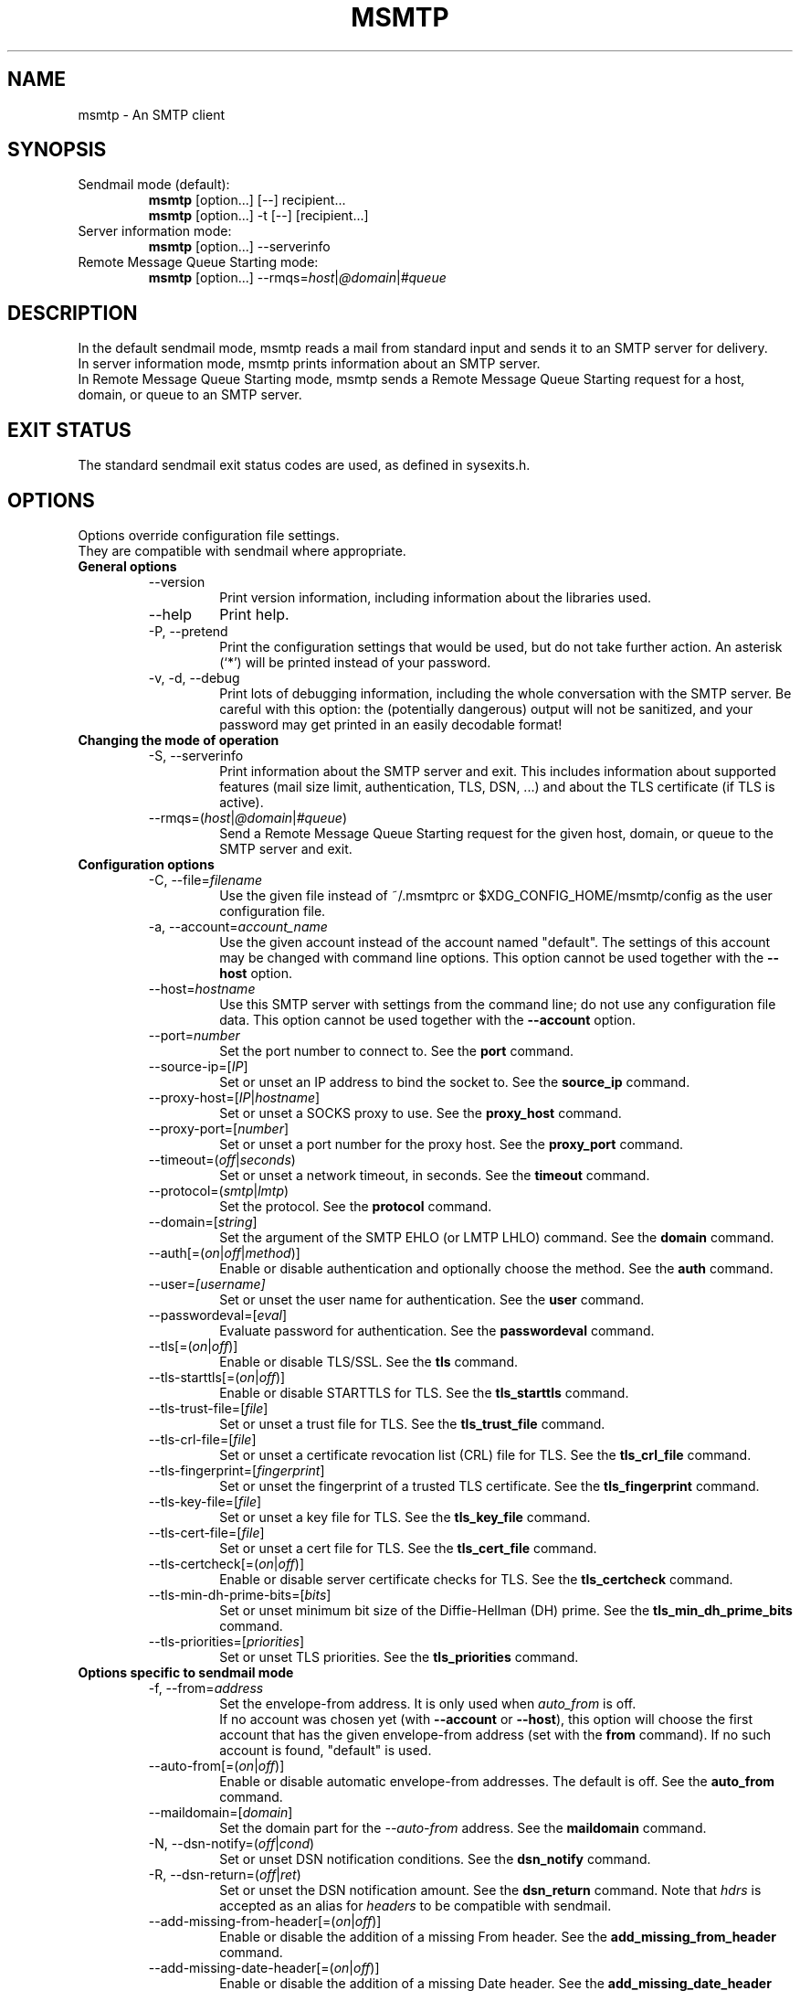 .\" -*-nroff-*-
.\"
.\" Copyright (C) 2005, 2006, 2007, 2008, 2009, 2010, 2011, 2012, 2013, 2014,
.\" 2015, 2016, 2017, 2018
.\" Martin Lambers
.\" Copyright (C) 2011
.\" Scott Shumate
.\"
.\" Permission is granted to copy, distribute and/or modify this document
.\" under the terms of the GNU Free Documentation License, Version 1.2 or
.\" any later version published by the Free Software Foundation; with no
.\" Invariant Sections, no Front-Cover Texts, and no Back-Cover Texts.
.TH MSMTP 1 2016-02
.SH NAME
msmtp \- An SMTP client
.SH SYNOPSIS
.IP "Sendmail mode (default):"
.B msmtp
[option...] [\-\-] recipient...
.br
.B msmtp
[option...] \-t [\-\-] [recipient...]
.IP "Server information mode:"
.B msmtp
[option...] \-\-serverinfo
.IP "Remote Message Queue Starting mode:"
.B msmtp
[option...] \-\-rmqs=\fIhost\fP|\fI@domain\fP|\fI#queue\fP
.SH DESCRIPTION
In the default sendmail mode, msmtp reads a mail from standard input and sends
it to an SMTP server for delivery.
.br
In server information mode, msmtp prints information about an SMTP server.
.br
In Remote Message Queue Starting mode, msmtp sends a Remote Message Queue
Starting request for a host, domain, or queue to an SMTP server.
.SH EXIT STATUS
The standard sendmail exit status codes are used, as defined in sysexits.h.
.SH OPTIONS
Options override configuration file settings.
.br
They are compatible with sendmail where appropriate.
.IP "\fBGeneral options\fP"
.RS
.IP "\-\-version"
Print version information, including information about the libraries used.
.IP "\-\-help"
Print help.
.IP "\-P, \-\-pretend"
Print the configuration settings that would be used, but do not take further
action.  An asterisk (`*') will be printed instead of your password.
.IP "\-v, \-d, \-\-debug"
Print lots of debugging information, including the whole conversation with the
SMTP server. Be careful with this option: the (potentially dangerous) output
will not be sanitized, and your password may get printed in an easily decodable
format!
.RE
.IP "\fBChanging the mode of operation\fP"
.RS
.IP "\-S, \-\-serverinfo"
Print information about the SMTP server and exit. This includes information
about supported features (mail size limit, authentication, TLS, DSN, ...) and
about the TLS certificate (if TLS is active).
.IP "\-\-rmqs=(\fIhost\fP|\fI@domain\fP|\fI#queue\fP)"
Send a Remote Message Queue Starting request for the given host, domain, or
queue to the SMTP server and exit.
.RE
.IP "\fBConfiguration options\fP"
.RS
.IP "\-C, \-\-file=\fIfilename\fP"
Use the given file instead of ~/.msmtprc or $XDG_CONFIG_HOME/msmtp/config as
the user configuration file.
.IP "\-a, \-\-account=\fIaccount_name\fP"
Use the given account instead of the account named "default". The settings of
this account may be changed with command line options. This option cannot be
used together with the \fB\-\-host\fP option.
.IP "\-\-host=\fIhostname\fP"
Use this SMTP server with settings from the command line; do not use any
configuration file data. This option cannot be used together with the
\fB\-\-account\fP option.
.IP "\-\-port=\fInumber\fP"
Set the port number to connect to. See the \fBport\fP command.
.IP "\-\-source\-ip=[\fIIP\fP]"
Set or unset an IP address to bind the socket to. See the \fBsource_ip\fP command.
.IP "\-\-proxy\-host=[\fIIP\fP|\fIhostname\fP]"
Set or unset a SOCKS proxy to use. See the \fBproxy_host\fP command.
.IP "\-\-proxy\-port=[\fInumber\fP]"
Set or unset a port number for the proxy host. See the \fBproxy_port\fP command.
.IP "\-\-timeout=(\fIoff\fP|\fIseconds\fP)"
Set or unset a network timeout, in seconds. See the \fBtimeout\fP command.
.IP "\-\-protocol=(\fIsmtp\fP|\fIlmtp\fP)
Set the protocol. See the \fBprotocol\fP command.
.IP "\-\-domain=[\fIstring\fP]"
Set the argument of the SMTP EHLO (or LMTP LHLO) command. See the \fBdomain\fP
command.
.IP "\-\-auth[=(\fIon\fP|\fIoff\fP|\fImethod\fP)]"
Enable or disable authentication and optionally choose the method.
See the \fBauth\fP command.
.IP "\-\-user=\fI[username]\fP"
Set or unset the user name for authentication. See the \fBuser\fP command.
.IP "\-\-passwordeval=[\fIeval\fP]"
Evaluate password for authentication. See the \fBpasswordeval\fP command.
.IP "\-\-tls[=(\fIon\fP|\fIoff\fP)]"
Enable or disable TLS/SSL. See the \fBtls\fP command.
.IP "\-\-tls\-starttls[=(\fIon\fP|\fIoff\fP)]"
Enable or disable STARTTLS for TLS. See the \fBtls_starttls\fP command.
.IP "\-\-tls\-trust\-file=[\fIfile\fP]"
Set or unset a trust file for TLS. See the \fBtls_trust_file\fP command.
.IP "\-\-tls\-crl\-file=[\fIfile\fP]"
Set or unset a certificate revocation list (CRL) file for TLS. See the
\fBtls_crl_file\fP command.
.IP "\-\-tls\-fingerprint=[\fIfingerprint\fP]"
Set or unset the fingerprint of a trusted TLS certificate. See the
\fBtls_fingerprint\fP command.
.IP "\-\-tls\-key\-file=[\fIfile\fP]"
Set or unset a key file for TLS. See the \fBtls_key_file\fP command.
.IP "\-\-tls\-cert\-file=[\fIfile\fP]"
Set or unset a cert file for TLS. See the \fBtls_cert_file\fP command.
.IP "\-\-tls\-certcheck[=(\fIon\fP|\fIoff\fP)]"
Enable or disable server certificate checks for TLS. See the
\fBtls_certcheck\fP command.
.IP "\-\-tls\-min\-dh\-prime\-bits=[\fIbits\fP]"
Set or unset minimum bit size of the Diffie-Hellman (DH) prime. See the
\fBtls_min_dh_prime_bits\fP command.
.IP "\-\-tls\-priorities=[\fIpriorities\fP]"
Set or unset TLS priorities. See the \fBtls_priorities\fP command.
.RE
.IP "\fBOptions specific to sendmail mode\fP"
.RS
.IP "\-f, \-\-from=\fIaddress\fI"
Set the envelope-from address. It is only used when \fIauto_from\fP is off.
.br
If no account was chosen yet (with \fB\-\-account\fP or \fB\-\-host\fP), this
option will choose the first account that has the given envelope-from address
(set with the \fBfrom\fP command). If no such account is found, "default" is
used.
.IP "\-\-auto\-from[=(\fIon\fP|\fIoff\fP)]"
Enable or disable automatic envelope-from addresses. The default is off.
See the \fBauto_from\fP command.
.IP "\-\-maildomain=[\fIdomain\fP]"
Set the domain part for the \fI\-\-auto\-from\fP address. See the
\fBmaildomain\fP command.
.IP "\-N, \-\-dsn\-notify=(\fIoff\fP|\fIcond\fP)"
Set or unset DSN notification conditions. See the \fBdsn_notify\fP command.
.IP "\-R, \-\-dsn\-return=(\fIoff\fP|\fIret\fP)"
Set or unset the DSN notification amount. See the \fBdsn_return\fP command.
Note that \fIhdrs\fP is accepted as an alias for \fIheaders\fP to be
compatible with sendmail.
.IP "\-\-add\-missing\-from\-header[=(\fIon\fP|\fIoff\fP)]"
Enable or disable the addition of a missing From header. See the
\fBadd_missing_from_header\fP command.
.IP "\-\-add\-missing\-date\-header[=(\fIon\fP|\fIoff\fP)]"
Enable or disable the addition of a missing Date header. See the
\fBadd_missing_date_header\fP command.
.IP "\-\-remove\-bcc\-headers[=(\fIon\fP|\fIoff\fP)]"
Enable or disable the removal of Bcc headers. See the \fBremove_bcc_headers\fP
command.
.IP "\-X, \-\-logfile=[\fIfile\fP]"
Set or unset the log file. See the \fBlogfile\fP command.
.IP "\-\-syslog[=(\fIon\fP|\fIoff\fP|\fIfacility\fP)]"
Enable or disable syslog logging. See the \fBsyslog\fP command.
.IP "\-t, \-\-read\-recipients"
Read recipient addresses from the To, Cc, and Bcc headers of the mail in
addition to the recipients given on the command line.
If any Resent- headers are present, then the addresses from any Resent-To,
Resent-Cc, and Resent-Bcc headers in the first block of Resent- headers are
used instead.
.IP "\-\-read\-envelope\-from"
Read the envelope from address from the From header of the mail.
Currently this header must be on a single line for this option to work
correctly.
.IP "\-\-aliases=[\fIfile\fP]"
Set or unset an aliases file. See the \fBaliases\fP command.
.IP "\-F\fIname\fP"
Msmtp adds a From header to mails that lack it, using the envelope from
address. This option allows one to set a full name to be used in that header.
.IP "\-\-"
This marks the end of options. All following arguments will be treated as
recipient addresses, even if they start with a `\-'.
.RE
.PP
The following options are accepted but ignored for sendmail compatibility:
.br
\-B\fItype\fP, \-bm, \-G, \-h\fIN\fP, \-i, \-L \fItag\fP, \-m,
\-n, \-O \fIoption=value\fP, \-o\fIx\fP \fIvalue\fP
.SH USAGE
Normally, a system wide configuration file and/or a user configuration file
contain information about which SMTP server to use and how to use it, but
all settings can also be configured on the command line.
.br
The information about SMTP servers is organized in accounts. Each account
describes one SMTP server: host name, authentication settings, TLS settings,
and so on. Each configuration file can define multiple accounts.
.PP
The user can choose which account to use in one of three ways:
.IP "\-\-account=\fIid\fP"
Use the given account. Command line settings override configuration file
settings.
.IP "\-\-host=\fIhostname\fP
Use only the settings from the command line; do not use any configuration file
data.
.IP "\-\-from=\fIaddress\fP or \-\-read\-envelope\-from"
Choose the first account from the system or user configuration file that has
a matching envelope-from address as specified by a \fBfrom\fP command. This
works only when neither \fB\-\-account\fP nor \fB\-\-host\fP is used.
.PP
If none of the above options is used (or if no account has a matching
\fBfrom\fP command), then the account "default" is used.
.PP
Msmtp transmits mails unaltered to the SMTP server, with the following exceptions:
.br
- The Bcc header(s) will be removed. This behavior can be changed with the
\fBremove_bcc_headers\fP command and \fB\-\-remove\-bcc\-headers\fP option.
.br
- A From header will be added if the mail does not have one. This can be changed
with the \fBadd_missing_from_header\fP command and
\fB\-\-add\-missing\-from\-header\fP option.
The header will use the envelope from address and optionally a full name set
with the \fB\-F\fP option.
.br
- A Date header will be added if the mail does not have one. This can be changed
with the \fBadd_missing_date_header\fP command and
\fB\-\-add\-missing\-date\-header\fP option.
.PP
Skip to the EXAMPLES section for a quick start.
.SH CONFIGURATION FILES
If it exists and is readable, a system wide configuration file
SYSCONFDIR/msmtprc will be loaded, where SYSCONFDIR depends on your platform.
Use \fB\-\-version\fP to find out which directory is used.
.br
If it exists and is readable, a user configuration file will be loaded
(~/.msmtprc will be tried first followed by $XDG_CONFIG_HOME/msmtp/config by
default, but see \fB\-\-version\fP). Accounts defined in the user configuration
file override accounts from the system configuration file.
.br
Configuration data from either file can be changed by command line options.
.PP
A configuration file is a simple text file.  Empty lines and comment lines
(whose first non-blank character is `#') are ignored.
.br
Every other line must contain a command and may contain an argument to that
command.
.br
The argument may be enclosed in double quotes ("), for example if its first or
last character is a blank.
.br
If a file name starts with the tilde (~), this tilde will be replaced by $HOME.
If a command accepts the argument \fIon\fP, it also accepts an empty argument
and treats that as if it was \fIon\fP.
.br
Commands are organized in accounts. Each account starts with the \fBaccount\fP
command and defines the settings for one SMTP account.
.PP
Skip to the EXAMPLES section for a quick start.
.PP
Commands are as follows:
.IP "defaults"
Set defaults. The following configuration commands will set default values for
all following account definitions in the current configuration file.
.IP "account \fIname\fP [:\fIaccount\fP[,...]]"
Start a new account definition with the given name. The current default values
are filled in.
.br
If a colon and a list of previously defined accounts is given after the account
name, the new account, with the filled in default values, will inherit all
settings from the accounts in the list.
.IP "host \fIhostname\fP"
The SMTP server to send the mail to.
The argument may be a host name or a network address.
Every account definition must contain this command.
.IP "port \fInumber\fP"
The port that the SMTP server listens on.
The default is 25 ("smtp"), unless TLS without STARTTLS is used, in which case
it is 465 ("smtps").
.IP "source_ip [\fIIP\fP]"
Set a source IP address to bind the outgoing connection to. Useful only in
special cases on multi-home systems. An empty argument disables this.
.IP "proxy_host [\fIIP|hostname\fP]"
Use a SOCKS proxy. All network traffic will go through this proxy host,
including DNS queries, except for a DNS query that might be necessary to
resolve the proxy host name itself (this can be avoided by using an IP address
as proxy host name). An empty \fIhostname\fP argument disables proxy usage.
The supported SOCKS protocol version is 5. If you want to use this with Tor,
see also "Using msmtp with Tor" below.
.IP "proxy_port [\fInumber\fP]"
Set the port number for the proxy host. An empty \fInumber\fP argument resets
this to the default port.
.IP "timeout (\fIoff\fP|\fIseconds\fP)"
Set or unset a network timeout, in seconds. The argument \fIoff\fP means that no
timeout will be set, which means that the operating system default will be used.
.IP "protocol (\fIsmtp\fP|\fIlmtp\fP)"
Set the protocol to use. Currently only SMTP and LMTP are supported. SMTP is
the default. See the \fBport\fP command above for default ports.
.IP "domain \fIargument\fP"
Use this command to set the argument of the SMTP EHLO (or LMTP LHLO) command.
The default is \fIlocalhost\fP, which is stupid but usually works. Try to
change the default if mails get rejected due to anti-SPAM measures. Possible
choices are the domain part of your mail address (provider.example for
joe@provider.example) or the fully qualified domain name of your host (if
available).
.IP "auth [(\fIon\fP|\fIoff\fP|\fImethod\fP)]"
Enable or disable authentication and optionally choose a method to use. The
argument \fIon\fP chooses a method automatically.
.br
Usually a user name and a password are used for authentication. The user name
is specified in the configuration file with the \fBuser\fP command. There are five
different methods to specify the password:
.br
1. Add the password to the system key ring.
Currently supported key rings are the Gnome key ring and the Mac OS X Keychain.
For the Gnome key ring, use the command secret\-tool (part of Gnome's
libsecret) to store passwords: secret\-tool store \-\-label=msmtp host
mail.freemail.example service smtp user joe.smith.
On Mac OS X, use the Keychain Access GUI application.
The account name is same as the user name. The
keychain item name is smtp://<hostname> where <hostname> matches the host argument.
.br
2. Store the password in an encrypted files, and use \fBpasswordeval\fP
to specify a command to decrypt that file, e.g. using GnuPG. See EXAMPLES.
.br
3. Store the password in the configuration file using the \fBpassword\fP command.
(Usually it is not considered a good idea to store passwords in plain text files.
If you do it anyway, you must make sure that the file can only be read by yourself.)
.br
4. Store the password in ~/.netrc. This method is probably obsolete.
.br
5. Type the password into the terminal when it is required.
.br
It is recommended to use method 1 or 2.
.br
Multiple authentication methods exist. Most servers support only some of them.
Historically, sophisticated methods were developed to protect passwords from
being sent unencrypted to the server, but nowadays everybody needs TLS anyway,
so the simple methods suffice since the whole session is protected. A suitable
authentication method is chosen automatically, and when TLS is disabled for
some reason, only methods that avoid sending clear text passwords are
considered.
.br
The following user / password methods are supported: \fIplain\fP (a simple
plain text method, with base64 encoding, supported by almost all servers),
\fIscram\-sha\-1\fP (a method that avoids clear-text passwords),
\fIcram\-md5\fP (an obsolete method that avoids clear-text passwords),
\fIdigest\-md5\fP (an overcomplicated
obsolete method that avoids clear-text passwords, but is not considered secure
anymore), \fIlogin\fP (a non-standard clear-text method similar to but worse
than the plain method), \fIntlm\fP (an obscure non-standard method that is now
considered broken; it sometimes requires a special domain parameter passed via
\fBntlmdomain\fP).
.br
There are currently two authentication methods that are not based on user /
password information and have to be chosen manually: \fIexternal\fP (the
authentication happens outside of the protocol, typically by sending a TLS
client certificate, and the method merely confirms that this authentication
succeeded), and \fIgssapi\fP (the Kerberos framework takes care of secure
authentication, only a user name is required).
.br
It depends on the underlying authentication library and its version whether a
particular method is supported or not. Use \fB\-\-version\fP to find out which
methods are supported.
.IP "user \fIlogin\fP"
Set the user name for authentication. An empty argument unsets the user name.
.IP "password \fIsecret\fP"
Set the password for authentication. An empty argument unsets the password.
Consider using the \fBpasswordeval\fP command or a key ring instead of this
command, to avoid storing plain text passwords in the configuration file.
.IP "passwordeval [\fIeval\fP]"
Set the password for authentication to the output (stdout) of the command
\fIeval\fP.
This can be used e.g. to decrypt password files on the fly or to query key
rings, and thus to avoid storing plain text passwords.
.IP "ntlmdomain [\fIdomain\fP]"
Set a domain for the \fBntlm\fP authentication method. This is obsolete.
.IP "tls [(\fIon\fP|\fIoff\fP)]"
Enable or disable TLS (also known as SSL) for secured connections.
You also need \fBtls_trust_file\fP or \fBtls_fingerprint\fP, and for some
servers you may need to disable \fBtls_starttls\fP.
.br
Transport Layer Security (TLS)
"... provides communications privacy over the Internet.  The protocol
allows client/server applications to communicate in a way that is designed to
prevent eavesdropping, tampering, or message forgery" (quote from RFC2246).
.br
A server can use TLS in one of two modes: via a STARTTLS command (the session
starts with the normal protocol initialization, and TLS is then
started using the protocol's STARTTLS command), or immediately (TLS is
initialized before the normal protocol initialization; this requires a
separate port). The first mode is the default, but you can switch to the
second mode by disabling \fBtls_starttls\fP.
.br
When TLS is started, the server sends a certificate to identify itself. To
verify the server identity, a client program is expected to check that the
certificate is formally correct and that it was issued by a Certificate
Authority (CA) that the user trusts. (There can also be certificate chains with
intermediate CAs.)
.br
The list of trusted CAs is specified using the \fBtls_trust_file\fP command.
Usually there is some system-wide default file available, e.g.
/etc/ssl/certs/ca\-certificates.crt on Debian-based systems, but you can
also choose to select the trusted CAs yourself.
.br
One practical problem with this approach is that the client program should also
check if the server certificate has been revoked for some reason, using a
Certificate Revocation List (CRL). A CRL file can be specified using the
\fBtls_crl_file\fP command, but getting the relevant CRL files and keeping them
up to date is not straightforward. You are basically on your own.
.br
A much more serious and fundamental problem is is that you need to trust CAs.
Like any other organization, a CA can be incompetent, malicious, subverted by
bad people, or forced by government agencies to compromise end users without
telling them. All of these things happened and continue to happen worldwide.
The idea to have central organizations that have to be trusted for your
communication to be secure is fundamentally broken.
.br
Instead of putting trust in a CA, you can choose to trust only a single
certificate for the server you want to connect to. For that purpose, specify
the certificate fingerprint with \fBtls_fingerprint\fP. This makes sure that no
man-in-the-middle can fake the identity of the server by presenting you a
fraudulent certificate issued by some CA that happens to be in your trust list.
However, you have to update the fingerprint whenever the server certificate
changes, and you have to make sure that the change is legitimate each time,
e.g. when the old certificate expired. This is inconvenient, but it's the price
to pay.
.br
Information about a server certificate can be obtained with \fI\-\-serverinfo
\-\-tls \-\-tls\-certcheck=off\fP. This includes the issuer CA of the certificate (so
you can trust that CA via \fBtls_trust_file\fP), and the fingerprint of the
certificate (so you can trust that particular certificate via
\fBtls_fingerprint\fP).
.br
TLS also allows the server to verify the identity of the client. For this
purpose, the client has to present a certificate issued by a CA that the server
trusts. To present that certificate, the client also needs the matching key
file. You can set the certificate and key files using \fBtls_cert_file\fP and
\fBtls_key_file\fP. This mechanism can also be used to authenticate users, so
that traditional user / password authentication is not necessary anymore. See the
\fIexternal\fP mechanism in \fBauth\fP.
.IP "tls_starttls [(\fIon\fP|\fIoff\fP)]"
Choose the TLS variant: start TLS from within the session (\fIon\fP, default),
or tunnel the session through TLS (\fIoff\fP).
.IP "tls_trust_file \fIfile\fP"
Activate server certificate verification using a list of trusted Certification
Authorities (CAs). The file must be in PEM format. Some systems provide a
system-wide default file, e.g. /etc/ssl/certs/ca\-certificates.crt on
Debian-based systems with the ca\-certificates package.
An empty argument disables this. You should also use \fBtls_crl_file\fP.
.IP "tls_crl_file [\fIfile\fP]"
Set a certificate revocation list (CRL) file for TLS, to check for revoked
certificates. An empty argument disables this.
.IP "tls_fingerprint [\fIfingerprint\fP]"
Set the fingerprint of a single certificate to accept for TLS. This certificate
will be trusted regardless of its contents. The fingerprint should be of type SHA256,
but can for backwards compatibility also be of type SHA1 or MD5 (please avoid this).
The format should be 01:23:45:67:....
Use \fI\-\-serverinfo \-\-tls \-\-tls\-certcheck=off \-\-tls\-fingerprint=\fP
to get the server certificate fingerprint.
.IP "tls_key_file \fIfile\fP"
Send a client certificate to the server (use this together with
\fBtls_cert_file}\fP).
The file must contain the private key of a certificate in PEM format. An empty
argument disables this feature.
.IP "tls_cert_file \fIfile\fP"
Send a client certificate to the server (use this together with
\fBtls_key_file\fP).
The file must contain a certificate in PEM format. An empty argument disables
this feature.
.IP "tls_certcheck [(\fIon\fP|\fIoff\fP)]"
Enable or disable checks of the server certificate.
WARNING: When the checks are disabled, TLS sessions will be vulnerable to
man-in-the-middle attacks!
.IP "tls_min_dh_prime_bits [\fIbits\fP]"
Set or unset the minimum number of Diffie-Hellman (DH) prime bits that mpop
will accept for TLS sessions.  The default is set by the TLS library and can be
selected by using an empty argument to this command.  Only lower the default
(for example to 512 bits) if there is no other way to make TLS work with the
remote server.
.IP "tls_priorities [\fIpriorities\fP]"
Set the priorities for TLS sessions. The default is set by the TLS library and
can be selected by using an empty argument to this command.
See the GnuTLS documentation of the \fIgnutls_priority_init\fP function for a
description of the priorities string.
.IP "from \fIenvelope_from\fP"
Set the envelope-from address. This address will only be used when
\fIauto_from\fP is off.
.IP "auto_from [(\fIon\fP|\fIoff\fP)]
Enable or disable automatic envelope-from addresses. The default is off.
When enabled, an envelope-from address of the form user@domain will be
generated.  The local part will be set to \fBUSER\fP or, if that fails, to
\fBLOGNAME\fP or, if that fails, to the login name of the current user.  The
domain part can be set with the \fBmaildomain\fP command.  If the maildomain
is empty, the envelope-from address will only consist of the user name and not
have a domain part. When auto_from is disabled, the envelope-from address must
be set explicitly.
.IP "maildomain [\fIdomain\fP]"
Set a domain part for the generation of an envelope-from address. This is only
used when \fIauto_from\fP is on. The domain may be empty.
.IP "dsn_notify (\fIoff\fP|\fIcondition\fP)"
This command sets the condition(s) under which the mail system should send DSN
(Delivery Status Notification) messages. The argument \fIoff\fP disables
explicit DSN requests, which means the mail system decides when to send DSN
messages. This is the default.
The \fIcondition\fP must be \fInever\fP, to never request notification, or a
comma separated list (no spaces!) of one or more of the following:
\fIfailure\fP, to request notification on transmission failure, \fIdelay\fP, to
be notified of message delays, \fIsuccess\fP, to be notified of successful
transmission. The SMTP server must support the DSN extension.
.IP "dsn_return (\fIoff\fP|\fIamount\fP)"
This command controls how much of a mail should be returned in DSN (Delivery
Status Notification) messages. The argument \fIoff\fP disables explicit DSN
requests, which means the mail system decides how much of a mail it returns in
DSN messages. This is the default.
The \fIamount\fP must be \fIheaders\fP, to just return the message headers, or
\fIfull\fP, to return the full mail.  The SMTP server must support the DSN
extension.
.IP "add_missing_from_header [(\fIon\fP|\fIoff\fP)]"
This command controls whether to add a From header if the mail does not have one.
The default is to add it.
.IP "add_missing_date_header [(\fIon\fP|\fIoff\fP)]"
This command controls whether to add a Date header if the mail does not have one.
The default is to add it.
.IP "remove_bcc_headers [(\fIon\fP|\fIoff\fP)]"
This command controls whether to remove Bcc headers. The default is to remove them.
.IP "logfile [\fIfile\fP]"
An empty argument disables logging (this is the default).
.br
When logging is enabled by choosing a log file, msmtp will append one line to
the log file for each mail it tries to send via the account that this log file
was chosen for.
.br
The line will include the following information: date and time, host name of the
SMTP server, whether TLS was used, whether authentication was used,
authentication user name (only if authentication is used), envelope-from
address, recipient addresses, size of the mail as transferred to the server
(only if the delivery succeeded), SMTP status code and SMTP error message (only
in case of failure and only if available), error message (only in case of
failure and only if available), exit code (from sysexits.h; EX_OK indicates
success).
.br
If the filename is a dash (\-), msmtp prints the log line to the standard
output.
.IP "syslog [(\fIon\fP|\fIoff\fP|\fIfacility\fP)]"
Enable or disable syslog logging. The facility can be one of LOG_USER, LOG_MAIL,
LOG_LOCAL0, ..., LOG_LOCAL7. The default is LOG_USER.
.br
Each time msmtp tries to send a mail via the account that contains this syslog
command, it will log one entry to the syslog service with the chosen facility.
.br
The line will include the following information: host name of the SMTP server,
whether TLS was used, whether authentication was used, envelope-from address,
recipient addresses, size of the mail as transferred to the server (only if the
delivery succeeded), SMTP status code and SMTP error message (only in case of
failure and only if available), error message (only in case of failure and only
if available), exit code (from sysexits.h; EX_OK indicates success).
.br
.IP "aliases [\fIfile\fP]"
Replace local recipients with addresses in the aliases file.  The aliases file
is a plain text file containing mappings between a local address and a list of
domain addresses.  A local address is defined as one without an `@' character
and a domain address is one with an `@' character.  The mappings are of the
form:
.br
    local: someone@example.com, person@domain.example
.br
Multiple domain addresses are separated with commas.  Comments start with `#'
and continue to the end of the line.
.br
The local address \fIdefault\fP has special significance and is matched if the
local address is not found in the aliases file.  If no \fIdefault\fP alias is
found, then the local address is left as is.
.br
An empty argument to the aliases command disables the replacement of local
addresses.  This is the default.
.br
.SH EXAMPLES
.br
.B Configuration file
.PP
.br
# Example for a user configuration file ~/.msmtprc
.br
#
.br
# This file focusses on TLS and authentication. Features not used here include
.br
# logging, timeouts, SOCKS proxies, TLS parameters, Delivery Status Notification
.br
# (DSN) settings, and more.
.br

.br
# Set default values for all following accounts.
.br
defaults
.br

.br
# Use the mail submission port 587 instead of the SMTP port 25.
.br
port 587
.br

.br
# Always use TLS.
.br
tls on
.br

.br
# Set a list of trusted CAs for TLS. You can use a system-wide default file,
.br
# as in this example, or download the root certificate of your CA and use that.
.br
tls_trust_file /etc/ssl/certs/ca\-certificates.crt
.br

.br
# Additionally, you should use the tls_crl_file command to check for revoked
.br
# certificates, but unfortunately getting revocation lists and keeping them
.br
# up to date is not straightforward.
.br
#tls_crl_file ~/.tls\-crls
.br

.br
# A freemail service
.br
account freemail
.br

.br
# Host name of the SMTP server
.br
host smtp.freemail.example
.br

.br
# As an alternative to tls_trust_file/tls_crl_file, you can use tls_fingerprint
.br
# to pin a single certificate. You have to update the fingerprint when the
.br
# server certificate changes, but an attacker cannot trick you into accepting
.br
# a fraudulent certificate. Get the fingerprint with
.br
# $ msmtp \-\-serverinfo \-\-tls \-\-tls\-certcheck=off \-\-host=smtp.freemail.example
.br
tls_fingerprint 00\::11\::22\::33\::44\::55\::66\::77\::88\::99\::AA\::BB\::CC\::DD\::EE\::FF\::00\::11\::22\::33
.br

.br
# Envelope-from address
.br
from joe_smith@freemail.example
.br

.br
# Authentication. The password is given using one of five methods, see below.
.br
auth on
.br
user joe.smith
.br

.br
# Password method 1: Add the password to the system keyring, and let msmtp get
.br
# it automatically. To set the keyring password using Gnome's libsecret:
.br
# $ secret\-tool store \-\-label=msmtp \\
.br
#   host smtp.freemail.example \\
.br
#   service smtp \\
.br
#   user joe.smith
.br

.br
# Password method 2: Store the password in an encrypted file, and tell msmtp
.br
# which command to use to decrypt it. This is usually used with GnuPG, as in
.br
# this example. Usually gpg\-agent will ask once for the decryption password.
.br
passwordeval gpg2 \-\-no\-tty \-q \-d ~/.msmtp\-password.gpg
.br

.br
# Password method 3: Store the password directly in this file. Usually it is not
.br
# a good idea to store passwords in plain text files. If you do it anyway, at
.br
# least make sure that this file can only be read by yourself.
.br
#password secret123
.br

.br
# Password method 4: Store the password in ~/.netrc. This method is probably not
.br
# relevant anymore.
.br

.br
# Password method 5: Do not specify a password. Msmtp will then prompt you for
.br
# it. This means you need to be able to type into a terminal when msmtp runs.
.br

.br
# A second mail address at the same freemail service
.br
account freemail2 : freemail
.br
from joey@freemail.example
.br

.br
# The SMTP server of your ISP
.br
account isp
.br
host mail.isp.example
.br
from smithjoe@isp.example
.br
auth on
.br
user 12345
.br

.br
# Set a default account
.br
account default : freemail
.br

.PP
.B Using msmtp with Mutt
.PP
Create a configuration file for msmtp and add the following lines to your
Mutt configuration file:
.br
.B set sendmail="/path/to/msmtp"
.br
.B set use_from=yes
.br
.B set realname="Your Name"
.br
.B set from=you@example.com
.br
.B set envelope_from=yes
.br
The envelope_from=yes option lets Mutt use the
.BR \-f
option of msmtp. Therefore msmtp chooses the first account that matches
the from address you@example.com.
.br
Alternatively, you can use the
.BR \-a
option:
.br
.B set sendmail="/path/to/msmtp \-a my\-account"
.br
Or set everything from the command line (but note that you cannot set a password
this way):
.br
.B set sendmail="/path/to/msmtp \-\-host=mailhub \-f me@example.com \-\-tls
.B \-\-tls\-trust\-file=trust.crt"
.PP
If you have multiple mail accounts in your msmtp configuration file
and let Mutt use the
.BR \-f
option to choose the right one, you can easily switch accounts in Mutt with
the following Mutt configuration lines:
.br
.B macro generic\ "<esc>1"\ ":set from=you@example.com"
.br
.B macro generic\ "<esc>2"\ ":set from=you@your\-employer.example"
.br
.B macro generic\ "<esc>3"\ ":set from=you@some\-other\-provider.example"

.PP
.B Using msmtp with mail
.PP
Define a default account, and put the following in your ~/.mailrc:
.br
.B set sendmail="/path/to/msmtp"

.PP
.B Using msmtp with Tor
.PP
Use the following settings:
.br
.B proxy_host 127.0.0.1
.br
.B proxy_port 9050
.br
.B tls on
.br
Use an IP address as proxy host name, so that msmtp does not leak a DNS query
when resolving it.
.br
TLS is required to prevent exit hosts from reading your SMTP session. You also
need \fBtls_trust_file\fP or \fBtls_fingerprint\fP to check the server
identity.
.br
Do not set \fBdomain\fP to something that you do not want to reveal (do not set
it at all if possible).

.PP
.B Aliases file
.PP
# Example aliases file

# Send root to Joe and Jane
.br
root: joe_smith@example.com, jane_chang@example.com

# Send cron to Mark
.br
cron: mark_jones@example.com

# Send everything else to admin
.br
default: admin@domain.example

.SH FILES
.IP "SYSCONFDIR/msmtprc"
System configuration file. Use
.B \-\-version
to find out what SYSCONFDIR is on your platform.
.IP "~/.msmtprc or $XDG_CONFIG_HOME/msmtp/config"
User configuration file.
.IP "~/.netrc and SYSCONFDIR/netrc"
The netrc file contains login information. Before prompting for a password,
msmtp will search it in ~/.netrc and SYSCONFDIR/netrc.
.SH ENVIRONMENT
.IP "USER, LOGNAME"
These variables override the user's login name when constructing an
envelope-from address. LOGNAME is only used if USER is unset.
.IP "TMPDIR"
Directory to create temporary files in. If this is unset, a system specific
default directory is used.
.br
A temporary file is only created when the
.BR \-t/\-\-read\-recipients
or
.BR \-\-read\-envelope\-from
option is used. The file is then used to buffer the headers of the mail (but not
the body, so the file won't get very large).
.IP "EMAIL, SMTPSERVER"
These environment variables are used only if neither \fB\-\-host\fP nor
\fB\-\-account\fP is used and there is no default account defined in the
configuration files. In this case, the host name is taken from SMTPSERVER, and
the envelope from address is taken from EMAIL, unless overridden by
\fB\-\-from\fP or \fB\-\-read\-envelope\-from\fP. Currently SMTPSERVER must
contain a plain host name (no URL), and EMAIL must contain a plain address (no
names or additional information).
.SH AUTHORS
msmtp was written by Martin Lambers <marlam@marlam.de>.
.br
Other authors are listed in the AUTHORS file in the source distribution.
.SH SEE ALSO
.BR sendmail (8),
.BR netrc (5)
or
.BR ftp (1)
